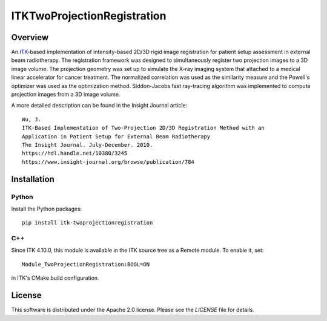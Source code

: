 ITKTwoProjectionRegistration
=================================

.. image:: https://github.com/InsightSoftwareConsortium/ITKTwoProjectionRegistration/workflows/Build,%20test,%20package/badge.svg

.. image:: https://img.shields.io/pypi/v/itk-twoprojectionregistration.svg
    :target: https://pypi.python.org/pypi/itk-twoprojectionregistration
    :alt: PyPI Version

.. image:: https://img.shields.io/badge/License-Apache%202.0-blue.svg
    :target: https://github.com/InsightSoftwareConsortium/TwoProjectionRegistration/blob/master/LICENSE)
    :alt: License

Overview
--------

An `ITK <https://itk.org>`_-based implementation of intensity-based 2D/3D rigid
image registration for patient setup assessment in external beam radiotherapy.
The registration framework was designed to simultaneously register two
projection images to a 3D image volume. The projection geometry was set up to
simulate the X-ray imaging system that attached to a medical linear
accelerator for cancer treatment. The normalized correlation was used as the
similarity measure and the Powell's optimizer was used as the optimization
method. Siddon-Jacobs fast ray-tracing algorithm was implemented to compute
projection images from a 3D image volume.

A more detailed description can be found in the Insight Journal article::

  Wu, J.
  ITK-Based Implementation of Two-Projection 2D/3D Registration Method with an
  Application in Patient Setup for External Beam Radiotherapy
  The Insight Journal. July-December. 2010.
  https://hdl.handle.net/10380/3245
  https://www.insight-journal.org/browse/publication/784


Installation
------------

Python
^^^^^^

Install the Python packages::

  pip install itk-twoprojectionregistration

C++
^^^

Since ITK 4.10.0, this module is available in the ITK source tree as a Remote
module. To enable it, set::

  Module_TwoProjectionRegistration:BOOL=ON

in ITK's CMake build configuration.


License
-------

This software is distributed under the Apache 2.0 license. Please see
the *LICENSE* file for details.
